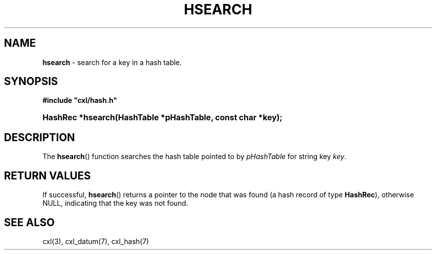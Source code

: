 .\" (c) Copyright 2022 Richard W. Marinelli
.\"
.\" This work is licensed under the GNU General Public License (GPLv3).  To view a copy of this license, see the
.\" "License.txt" file included with this distribution or visit http://www.gnu.org/licenses/gpl-3.0.en.html.
.\"
.ad l
.TH HSEARCH 3 2022-06-04 "Ver. 1.1.0" "CXL Library Documentation"
.nh \" Turn off hyphenation.
.SH NAME
\fBhsearch\fR - search for a key in a hash table.
.SH SYNOPSIS
\fB#include "cxl/hash.h"\fR
.HP 2
\fBHashRec *hsearch(HashTable *pHashTable, const char *key);\fR
.SH DESCRIPTION
The \fBhsearch\fR() function searches the hash table pointed to by \fIpHashTable\fR for string key \fIkey\fR.
.SH RETURN VALUES
If successful, \fBhsearch\fR() returns a pointer to the node that was found (a hash record of
type \fBHashRec\fR), otherwise NULL, indicating that the key was not found.
.SH SEE ALSO
cxl(3), cxl_datum(7), cxl_hash(7)
